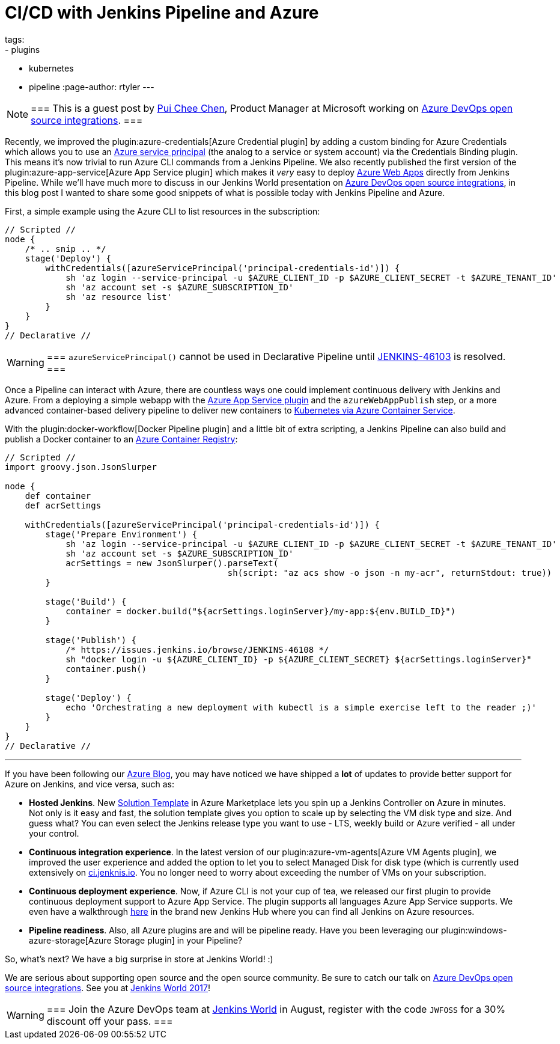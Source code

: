 = CI/CD with Jenkins Pipeline and Azure
tags:
- plugins
- kubernetes
- pipeline
:page-author: rtyler
---

[NOTE]
===
This is a guest post by link:https://github.com/puicchan[Pui Chee Chen],
Product Manager at Microsoft working on
link:https://jenkinsworld20162017.sched.com/event/AK4K/azure-devops-open-source-integrations[Azure
DevOps open source integrations].
===

Recently, we improved the plugin:azure-credentials[Azure Credential plugin] by
adding a custom binding for Azure Credentials which allows you to use an
link:https://docs.microsoft.com/en-us/cli/azure/create-an-azure-service-principal-azure-cli?toc=%2fazure%2fazure-resource-manager%2ftoc.json[Azure
service principal] (the analog to a service or system account) via  the
Credentials Binding plugin. This means it's now trivial to run Azure CLI
commands from a Jenkins Pipeline. We also recently published the first version
of the plugin:azure-app-service[Azure App Service plugin] which makes it _very_
easy to deploy
link:https://azure.microsoft.com/en-us/services/app-service/web/[Azure Web
Apps] directly from Jenkins Pipeline. While we'll have
much more to discuss in our Jenkins World presentation on
link:https://jenkinsworld20162017.sched.com/event/AK4K/azure-devops-open-source-integrations[Azure
DevOps open source integrations], in this blog post I wanted to share some good
snippets of what is possible today with Jenkins Pipeline and Azure.

First, a simple example using the Azure CLI to list resources in the
subscription:

[pipeline]
----
// Scripted //
node {
    /* .. snip .. */
    stage('Deploy') {
        withCredentials([azureServicePrincipal('principal-credentials-id')]) {
            sh 'az login --service-principal -u $AZURE_CLIENT_ID -p $AZURE_CLIENT_SECRET -t $AZURE_TENANT_ID'
            sh 'az account set -s $AZURE_SUBSCRIPTION_ID'
            sh 'az resource list'
        }
    }
}
// Declarative //
----

[WARNING]
===
`azureServicePrincipal()` cannot be used in Declarative Pipeline until
link:https://issues.jenkins.io/browse/JENKINS-46103[JENKINS-46103] is
resolved.
===

Once a Pipeline can interact with Azure, there are countless ways one could
implement continuous delivery with Jenkins and Azure. From a deploying a simple
webapp with the
link:https://azure.microsoft.com/en-us/blog/annoucing-jenkins-deploy-to-azure-app-service-plugin-and-new-managed-disk-support-for-azure-storage-plugin/[Azure
App Service plugin] and the `azureWebAppPublish` step, or a more advanced
container-based delivery pipeline to deliver new containers to
link:https://docs.microsoft.com/en-us/azure/container-service/kubernetes/container-service-tutorial-kubernetes-deploy-cluster[Kubernetes
via Azure Container Service].

With the plugin:docker-workflow[Docker Pipeline plugin] and a little bit of
extra scripting, a Jenkins Pipeline can also build and publish a Docker
container to an
link:https://azure.microsoft.com/en-us/services/container-registry/[Azure
Container Registry]:

[pipeline]
----
// Scripted //
import groovy.json.JsonSlurper

node {
    def container
    def acrSettings

    withCredentials([azureServicePrincipal('principal-credentials-id')]) {
        stage('Prepare Environment') {
            sh 'az login --service-principal -u $AZURE_CLIENT_ID -p $AZURE_CLIENT_SECRET -t $AZURE_TENANT_ID'
            sh 'az account set -s $AZURE_SUBSCRIPTION_ID'
            acrSettings = new JsonSlurper().parseText(
                                            sh(script: "az acs show -o json -n my-acr", returnStdout: true))
        }

        stage('Build') {
            container = docker.build("${acrSettings.loginServer}/my-app:${env.BUILD_ID}")
        }

        stage('Publish') {
            /* https://issues.jenkins.io/browse/JENKINS-46108 */
            sh "docker login -u ${AZURE_CLIENT_ID} -p ${AZURE_CLIENT_SECRET} ${acrSettings.loginServer}"
            container.push()
        }

        stage('Deploy') {
            echo 'Orchestrating a new deployment with kubectl is a simple exercise left to the reader ;)'
        }
    }
}
// Declarative //
----

---


If you have been following our
link:https://azure.microsoft.com/en-us/blog/tag/jenkins/[Azure Blog], you may
have noticed we have shipped a **lot** of updates to provide better support for
Azure on Jenkins, and vice versa, such as:

* **Hosted Jenkins**. New
link:https://azuremarketplace.microsoft.com/en-us/marketplace/apps/azure-oss.jenkins[Solution
Template] in Azure Marketplace lets you spin up a
Jenkins Controller on Azure in minutes. Not only is it easy and fast, the solution
template gives you option to scale up by selecting the VM disk type and size.
And guess what? You can even select the Jenkins release type you want to use -
LTS, weekly build or Azure verified - all under your control.

* **Continuous integration experience**. In the latest version of our
  plugin:azure-vm-agents[Azure VM Agents plugin], we improved the user
  experience and added the option to let you to select Managed Disk for disk
  type (which is currently used extensively on
  link:https://ci.jenkins.io[ci.jenknis.io]. You no longer need to worry about
  exceeding the number of VMs on your subscription.

* **Continuous deployment experience**. Now, if
Azure CLI is not your cup of tea, we released our first plugin to provide
continuous deployment support to Azure App Service. The plugin supports all
languages Azure App Service supports. We even have a walkthrough
link:https://docs.microsoft.com/en-us/azure/jenkins/deploy-jenkins-app-service-plugin[here] in the
brand new Jenkins Hub where you can find all Jenkins on Azure resources.

* **Pipeline readiness**. Also, all Azure plugins are and will be pipeline ready.
Have you been leveraging our
plugin:windows-azure-storage[Azure Storage plugin] in your Pipeline?

So, what’s next? We have a big surprise in store at Jenkins World! :)

We are serious about supporting open source and the open source community.
Be sure to catch our talk on
link:https://jenkinsworld20162017.sched.com/event/AK4K/azure-devops-open-source-integrations[Azure
DevOps open source integrations].
See you at
link:https://www.cloudbees.com/jenkinsworld[Jenkins World 2017]!

[WARNING]
===
Join the Azure DevOps team at
link:https://www.cloudbees.com/jenkinsworld/home[Jenkins World] in August,
register with the code `JWFOSS` for a 30% discount off your pass.
===
